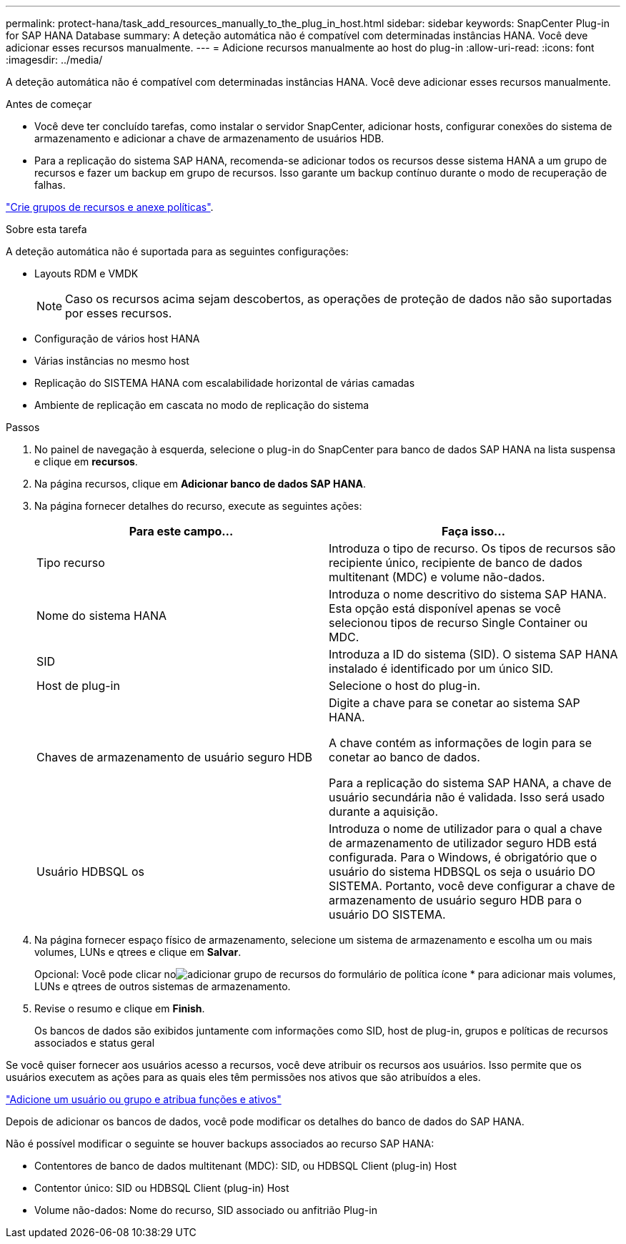 ---
permalink: protect-hana/task_add_resources_manually_to_the_plug_in_host.html 
sidebar: sidebar 
keywords: SnapCenter Plug-in for SAP HANA Database 
summary: A deteção automática não é compatível com determinadas instâncias HANA. Você deve adicionar esses recursos manualmente. 
---
= Adicione recursos manualmente ao host do plug-in
:allow-uri-read: 
:icons: font
:imagesdir: ../media/


[role="lead"]
A deteção automática não é compatível com determinadas instâncias HANA. Você deve adicionar esses recursos manualmente.

.Antes de começar
* Você deve ter concluído tarefas, como instalar o servidor SnapCenter, adicionar hosts, configurar conexões do sistema de armazenamento e adicionar a chave de armazenamento de usuários HDB.
* Para a replicação do sistema SAP HANA, recomenda-se adicionar todos os recursos desse sistema HANA a um grupo de recursos e fazer um backup em grupo de recursos. Isso garante um backup contínuo durante o modo de recuperação de falhas.


link:task_create_resource_groups_and_attach_policies.html["Crie grupos de recursos e anexe políticas"].

.Sobre esta tarefa
A deteção automática não é suportada para as seguintes configurações:

* Layouts RDM e VMDK
+

NOTE: Caso os recursos acima sejam descobertos, as operações de proteção de dados não são suportadas por esses recursos.

* Configuração de vários host HANA
* Várias instâncias no mesmo host
* Replicação do SISTEMA HANA com escalabilidade horizontal de várias camadas
* Ambiente de replicação em cascata no modo de replicação do sistema


.Passos
. No painel de navegação à esquerda, selecione o plug-in do SnapCenter para banco de dados SAP HANA na lista suspensa e clique em *recursos*.
. Na página recursos, clique em *Adicionar banco de dados SAP HANA*.
. Na página fornecer detalhes do recurso, execute as seguintes ações:
+
|===
| Para este campo... | Faça isso... 


 a| 
Tipo recurso
 a| 
Introduza o tipo de recurso. Os tipos de recursos são recipiente único, recipiente de banco de dados multitenant (MDC) e volume não-dados.



 a| 
Nome do sistema HANA
 a| 
Introduza o nome descritivo do sistema SAP HANA. Esta opção está disponível apenas se você selecionou tipos de recurso Single Container ou MDC.



 a| 
SID
 a| 
Introduza a ID do sistema (SID). O sistema SAP HANA instalado é identificado por um único SID.



 a| 
Host de plug-in
 a| 
Selecione o host do plug-in.



 a| 
Chaves de armazenamento de usuário seguro HDB
 a| 
Digite a chave para se conetar ao sistema SAP HANA.

A chave contém as informações de login para se conetar ao banco de dados.

Para a replicação do sistema SAP HANA, a chave de usuário secundária não é validada. Isso será usado durante a aquisição.



 a| 
Usuário HDBSQL os
 a| 
Introduza o nome de utilizador para o qual a chave de armazenamento de utilizador seguro HDB está configurada. Para o Windows, é obrigatório que o usuário do sistema HDBSQL os seja o usuário DO SISTEMA. Portanto, você deve configurar a chave de armazenamento de usuário seguro HDB para o usuário DO SISTEMA.

|===
. Na página fornecer espaço físico de armazenamento, selecione um sistema de armazenamento e escolha um ou mais volumes, LUNs e qtrees e clique em *Salvar*.
+
Opcional: Você pode clicar noimage:../media/add_policy_from_resourcegroup.gif["adicionar grupo de recursos do formulário de política"] ícone * para adicionar mais volumes, LUNs e qtrees de outros sistemas de armazenamento.

. Revise o resumo e clique em *Finish*.
+
Os bancos de dados são exibidos juntamente com informações como SID, host de plug-in, grupos e políticas de recursos associados e status geral



Se você quiser fornecer aos usuários acesso a recursos, você deve atribuir os recursos aos usuários. Isso permite que os usuários executem as ações para as quais eles têm permissões nos ativos que são atribuídos a eles.

link:https://docs.netapp.com/us-en/snapcenter/install/task_add_a_user_or_group_and_assign_role_and_assets.html["Adicione um usuário ou grupo e atribua funções e ativos"]

Depois de adicionar os bancos de dados, você pode modificar os detalhes do banco de dados do SAP HANA.

Não é possível modificar o seguinte se houver backups associados ao recurso SAP HANA:

* Contentores de banco de dados multitenant (MDC): SID, ou HDBSQL Client (plug-in) Host
* Contentor único: SID ou HDBSQL Client (plug-in) Host
* Volume não-dados: Nome do recurso, SID associado ou anfitrião Plug-in

